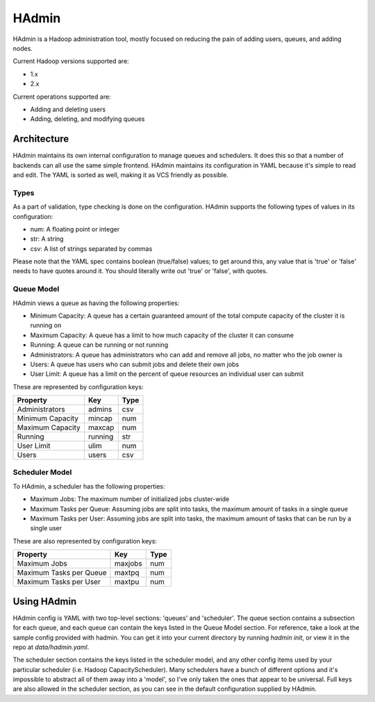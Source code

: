 ======
HAdmin
======

HAdmin is a Hadoop administration tool, mostly focused on reducing the
pain of adding users, queues, and adding nodes.

Current Hadoop versions supported are:

* 1.x
* 2.x

Current operations supported are:

* Adding and deleting users
* Adding, deleting, and modifying queues

Architecture
============
HAdmin maintains its own internal configuration to manage queues and
schedulers. It does this so that a number of backends can all use the same
simple frontend. HAdmin maintains its configuration in YAML because it's simple
to read and edit. The YAML is sorted as well, making it as VCS friendly as
possible.

Types
-----
As a part of validation, type checking is done on the configuration.  HAdmin
supports the following types of values in its configuration:

* num: A floating point or integer

* str: A string

* csv: A list of strings separated by commas

Please note that the YAML spec contains boolean (true/false) values; to get
around this, any value that is 'true' or 'false' needs to have quotes around
it. You should literally write out 'true' or 'false', with quotes.

Queue Model
-----------
HAdmin views a queue as having the following properties:

* Minimum Capacity: A queue has a certain guaranteed amount of the total
  compute capacity of the cluster it is running on

* Maximum Capacity: A queue has a limit to how much capacity of the cluster it
  can consume

* Running: A queue can be running or not running

* Administrators: A queue has administrators who can add and remove all jobs,
  no matter who the job owner is

* Users: A queue has users who can submit jobs and delete their own jobs

* User Limit: A queue has a limit on the percent of queue resources an
  individual user can submit

These are represented by configuration keys:

+----------------------+----------+------+
| Property             | Key      | Type |
+======================+==========+======+
| Administrators       | admins   | csv  |
+----------------------+----------+------+
| Minimum Capacity     | mincap   | num  |
+----------------------+----------+------+
| Maximum Capacity     | maxcap   | num  |
+----------------------+----------+------+
| Running              | running  | str  |
+----------------------+----------+------+
| User Limit           | ulim     | num  |
+----------------------+----------+------+
| Users                | users    | csv  |
+----------------------+----------+------+

Scheduler Model
---------------
To HAdmin, a scheduler has the following properties:

* Maximum Jobs: The maximum number of initialized jobs cluster-wide

* Maximum Tasks per Queue: Assuming jobs are split into tasks, the maximum
  amount of tasks in a single queue

* Maximum Tasks per User: Assuming jobs are split into tasks, the maximum
  amount of tasks that can be run by a single user

These are also represented by configuration keys:

+-------------------------+---------+------+
| Property                | Key     | Type |
+=========================+=========+======+
| Maximum Jobs            | maxjobs | num  |
+-------------------------+---------+------+
| Maximum Tasks per Queue | maxtpq  | num  |
+-------------------------+---------+------+
| Maximum Tasks per User  | maxtpu  | num  |
+-------------------------+---------+------+

Using HAdmin
============

HAdmin config is YAML with two top-level sections: 'queues' and 'scheduler'.
The queue section contains a subsection for each queue, and each queue can
contain the keys listed in the Queue Model section. For reference, take a look
at the sample config provided with hadmin. You can get it into your current
directory by running `hadmin init`, or view it in the repo at
`data/hadmin.yaml`.

The scheduler section contains the keys listed in the scheduler model, and any
other config items used by your particular scheduler (i.e. Hadoop
CapacityScheduler).  Many schedulers have a bunch of different options and it's
impossible to abstract all of them away into a 'model', so I've only taken the
ones that appear to be universal. Full keys are also allowed in the scheduler
section, as you can see in the default configuration supplied by HAdmin.
